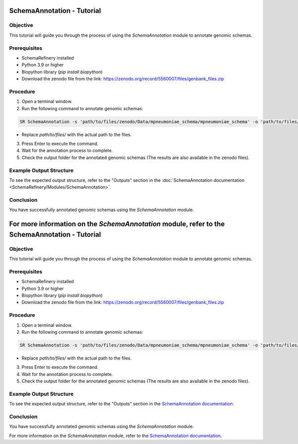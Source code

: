 SchemaAnnotation - Tutorial
===========================

Objective
---------

This tutorial will guide you through the process of using the `SchemaAnnotation` module to annotate genomic schemas.

Prerequisites
-------------

- SchemaRefinery installed
- Python 3.9 or higher
- Biopython library (`pip install biopython`)
- Download the zenodo file from the link: https://zenodo.org/record/5560007/files/genbank_files.zip

Procedure
---------

1. Open a terminal window.

2. Run the following command to annotate genomic schemas:

.. code-block:: bash

    SR SchemaAnnotation -s 'path/to/files/zenodo/Data/mpneumoniae_schema/mpneumoniae_schema' -o 'path/to/files/output_folder/SchemaAnnotation_Results' -ao genbank -gf 'path/to/files/zenodo/Data/genbanks' -c 6 -tt 4

- Replace `path/to/files/` with the actual path to the files.

3. Press Enter to execute the command.

4. Wait for the annotation process to complete.

5. Check the output folder for the annotated genomic schemas (The results are also available in the zenodo files).

Example Output Structure
------------------------

To see the expected output structure, refer to the "Outputs" section in the :doc:`SchemaAnnotation documentation <SchemaRefinery/Modules/SchemaAnnotation>`.

Conclusion
----------

You have successfully annotated genomic schemas using the `SchemaAnnotation` module.

For more information on the `SchemaAnnotation` module, refer to the SchemaAnnotation - Tutorial
===========================

Objective
---------

This tutorial will guide you through the process of using the `SchemaAnnotation` module to annotate genomic schemas.

Prerequisites
-------------

- SchemaRefinery installed
- Python 3.9 or higher
- Biopython library (`pip install biopython`)
- Download the zenodo file from the link: https://zenodo.org/record/5560007/files/genbank_files.zip

Procedure
---------

1. Open a terminal window.

2. Run the following command to annotate genomic schemas:

.. code-block:: bash

    SR SchemaAnnotation -s 'path/to/files/zenodo/Data/mpneumoniae_schema/mpneumoniae_schema' -o 'path/to/files/output_folder/SchemaAnnotation_Results' -ao genbank -gf 'path/to/files/zenodo/Data/genbanks' -c 6 -tt 4

- Replace `path/to/files/` with the actual path to the files.

3. Press Enter to execute the command.

4. Wait for the annotation process to complete.

5. Check the output folder for the annotated genomic schemas (The results are also available in the zenodo files).

Example Output Structure
------------------------

To see the expected output structure, refer to the "Outputs" section in the `SchemaAnnotation documentation <https://schema-refinery.readthedocs.io/en/latest/SchemaRefinery/Modules/SchemaAnnotation.html>`_.

Conclusion
----------

You have successfully annotated genomic schemas using the `SchemaAnnotation` module.

For more information on the `SchemaAnnotation` module, refer to the `SchemaAnnotation documentation <https://schema-refinery.readthedocs.io/en/latest/SchemaRefinery/Modules/SchemaAnnotation.html>`_.